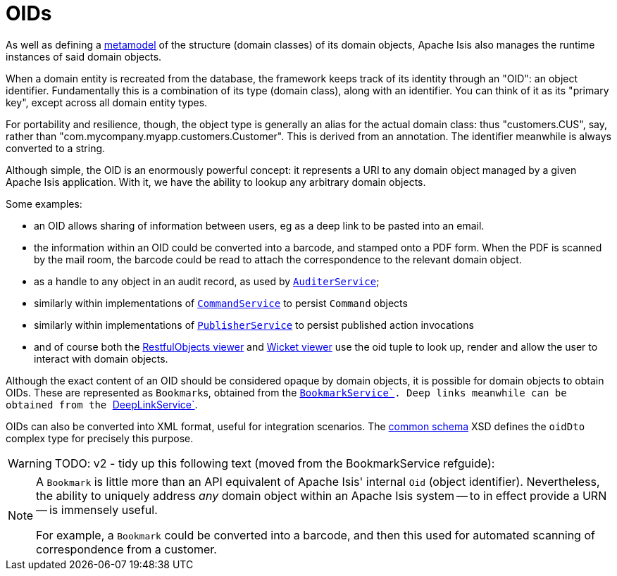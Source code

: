 [[oid]]
= OIDs
:Notice: Licensed to the Apache Software Foundation (ASF) under one or more contributor license agreements. See the NOTICE file distributed with this work for additional information regarding copyright ownership. The ASF licenses this file to you under the Apache License, Version 2.0 (the "License"); you may not use this file except in compliance with the License. You may obtain a copy of the License at. http://www.apache.org/licenses/LICENSE-2.0 . Unless required by applicable law or agreed to in writing, software distributed under the License is distributed on an "AS IS" BASIS, WITHOUT WARRANTIES OR  CONDITIONS OF ANY KIND, either express or implied. See the License for the specific language governing permissions and limitations under the License.
:page-partial:


As well as defining a xref:userguide:fun:building-blocks.adoc#metamodel[metamodel] of the structure (domain classes) of its domain objects, Apache Isis also manages the runtime instances of said domain objects.

When a domain entity is recreated from the database, the framework keeps track of its identity through an "OID": an object identifier.
Fundamentally this is a combination of its type (domain class), along with an identifier.
You can think of it as its "primary key", except across all domain entity types.

For portability and resilience, though, the object type is generally an alias for the actual domain class: thus "customers.CUS", say, rather than "com.mycompany.myapp.customers.Customer".
This is derived from an annotation.
The identifier meanwhile is always converted to a string.

Although simple, the OID is an enormously powerful concept: it represents a URI to any domain object managed by a given Apache Isis application.
With it, we have the ability to lookup any arbitrary domain objects.

Some examples:

* an OID allows sharing of information between users, eg as a deep link to be pasted into an email.

* the information within an OID could be converted into a barcode, and stamped onto a PDF form.
When the PDF is scanned by the mail room, the barcode could be read to attach the correspondence to the relevant domain object.

* as a handle to any object in an audit record, as used by xref:refguide:applib-svc:AuditerService.adoc[`AuditerService`];

* similarly within implementations of xref:refguide:applib-svc:CommandService.adoc[`CommandService`] to persist `Command` objects

* similarly within implementations of xref:refguide:applib-svc:PublisherService.adoc[`PublisherService`] to persist published action invocations

* and of course both the xref:vro:ROOT:about.adoc[RestfulObjects viewer] and xref:vw:ROOT:about.adoc[Wicket viewer] use the oid tuple to look up, render and allow the user to interact with domain objects.

Although the exact content of an OID should be considered opaque by domain objects, it is possible for domain objects to obtain OIDs.
These are represented as ``Bookmark``s, obtained from the xref:refguide:applib-svc:BookmarkService.adoc[``BookmarkService`].
Deep links meanwhile can be obtained from the xref:refguide:applib-svc:DeepLinkService.adoc[``DeepLinkService`].

OIDs can also be converted into XML format, useful for integration scenarios.
The xref:refguide:schema:common.adoc[common schema] XSD defines the `oidDto` complex type for precisely this purpose.


WARNING: TODO: v2 - tidy up this following text (moved from the BookmarkService refguide):

[NOTE]
====
A `Bookmark` is little more than an API equivalent of Apache Isis' internal `Oid` (object identifier).
Nevertheless, the ability to uniquely address _any_ domain object within an Apache Isis system -- to in effect provide a URN -- is immensely useful.

For example, a `Bookmark` could be converted into a barcode, and then this used for automated scanning of correspondence from a customer.
====
